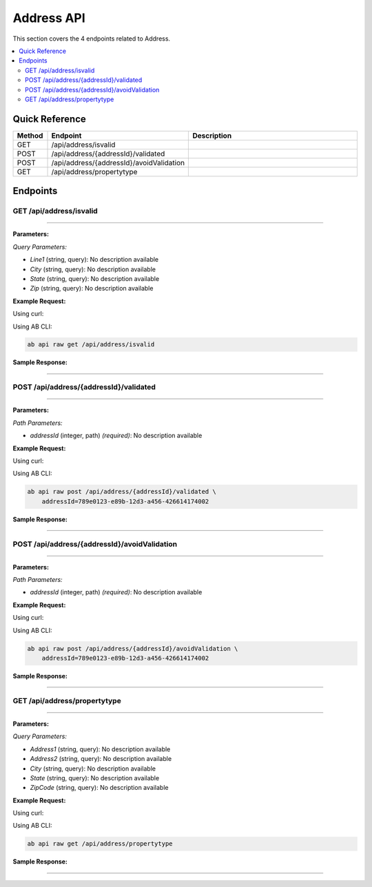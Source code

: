 Address API
===========

This section covers the 4 endpoints related to Address.

.. contents::
   :local:
   :depth: 2

Quick Reference
---------------

.. list-table::
   :header-rows: 1
   :widths: 10 40 50

   * - Method
     - Endpoint
     - Description
   * - GET
     - /api/address/isvalid
     - 
   * - POST
     - /api/address/{addressId}/validated
     - 
   * - POST
     - /api/address/{addressId}/avoidValidation
     - 
   * - GET
     - /api/address/propertytype
     - 

Endpoints
---------

.. _get-apiaddressisvalid:

GET /api/address/isvalid
~~~~~~~~~~~~~~~~~~~~~~~~

****

**Parameters:**

*Query Parameters:*

- `Line1` (string, query): No description available
- `City` (string, query): No description available
- `State` (string, query): No description available
- `Zip` (string, query): No description available

**Example Request:**

Using curl:

.. code-block:: bash
   :linenos:

   curl -X GET \
     -H 'Authorization: Bearer YOUR_API_TOKEN' \
     'https://api.abconnect.co/api/address/isvalid'

Using AB CLI:

.. code-block:: bash

   ab api raw get /api/address/isvalid

**Sample Response:**

.. toggle::

   .. code-block:: json
      :linenos:

      {
        "status": "success",
        "data": {
          "message": "Operation completed successfully"
        }
      }

----

.. _post-apiaddressaddressidvalidated:

POST /api/address/{addressId}/validated
~~~~~~~~~~~~~~~~~~~~~~~~~~~~~~~~~~~~~~~

****

**Parameters:**

*Path Parameters:*

- `addressId` (integer, path) *(required)*: No description available

**Example Request:**

Using curl:

.. code-block:: bash
   :linenos:

   curl -X POST \
     -H 'Authorization: Bearer YOUR_API_TOKEN' \
     -H 'Content-Type: application/json' \
     -d '{
         "example": "data"
     }' \
     'https://api.abconnect.co/api/address/789e0123-e89b-12d3-a456-426614174002/validated'

Using AB CLI:

.. code-block:: bash

   ab api raw post /api/address/{addressId}/validated \
       addressId=789e0123-e89b-12d3-a456-426614174002

**Sample Response:**

.. toggle::

   .. code-block:: json
      :linenos:

      {
        "id": "789e0123-e89b-12d3-a456-426614174002",
        "status": "created",
        "message": "Resource created successfully",
        "data": {
          "id": "789e0123-e89b-12d3-a456-426614174002",
          "created_at": "2024-01-20T10:00:00Z"
        }
      }

----

.. _post-apiaddressaddressidavoidvalidation:

POST /api/address/{addressId}/avoidValidation
~~~~~~~~~~~~~~~~~~~~~~~~~~~~~~~~~~~~~~~~~~~~~

****

**Parameters:**

*Path Parameters:*

- `addressId` (integer, path) *(required)*: No description available

**Example Request:**

Using curl:

.. code-block:: bash
   :linenos:

   curl -X POST \
     -H 'Authorization: Bearer YOUR_API_TOKEN' \
     -H 'Content-Type: application/json' \
     'https://api.abconnect.co/api/address/789e0123-e89b-12d3-a456-426614174002/avoidValidation'

Using AB CLI:

.. code-block:: bash

   ab api raw post /api/address/{addressId}/avoidValidation \
       addressId=789e0123-e89b-12d3-a456-426614174002

**Sample Response:**

.. toggle::

   .. code-block:: json
      :linenos:

      {
        "id": "789e0123-e89b-12d3-a456-426614174002",
        "status": "created",
        "message": "Resource created successfully",
        "data": {
          "id": "789e0123-e89b-12d3-a456-426614174002",
          "created_at": "2024-01-20T10:00:00Z"
        }
      }

----

.. _get-apiaddresspropertytype:

GET /api/address/propertytype
~~~~~~~~~~~~~~~~~~~~~~~~~~~~~

****

**Parameters:**

*Query Parameters:*

- `Address1` (string, query): No description available
- `Address2` (string, query): No description available
- `City` (string, query): No description available
- `State` (string, query): No description available
- `ZipCode` (string, query): No description available

**Example Request:**

Using curl:

.. code-block:: bash
   :linenos:

   curl -X GET \
     -H 'Authorization: Bearer YOUR_API_TOKEN' \
     'https://api.abconnect.co/api/address/propertytype'

Using AB CLI:

.. code-block:: bash

   ab api raw get /api/address/propertytype

**Sample Response:**

.. toggle::

   .. code-block:: json
      :linenos:

      {
        "status": "success",
        "data": {
          "message": "Operation completed successfully"
        }
      }

----
